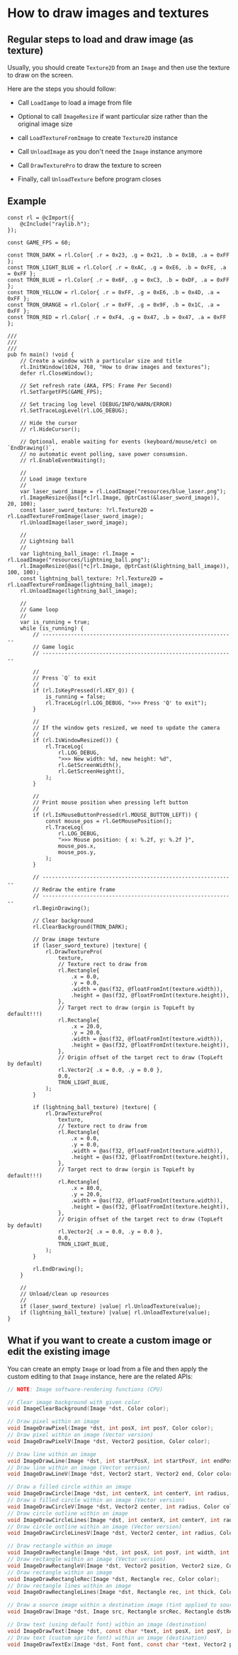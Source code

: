 * How to draw images and textures

** Regular steps to load and draw image (as texture)

Usually, you should create ~Texture2D~ from an ~Image~ and then use the texture to draw on the screen.

Here are the steps you should follow:

- Call ~LoadIamge~ to load a image from file

- Optional to call ~ImageResize~ if want particular size rather than the original image size

- call ~LoadTextureFromImage~ to create ~Texture2D~ instance

- Call ~UnloadImage~ as you don't need the ~Image~ instance anymore

- Call ~DrawTexturePro~ to draw the texture to screen

- Finally, call ~UnloadTexture~ before program closes


** Example

#+BEGIN_SRC zig
  const rl = @cImport({
      @cInclude("raylib.h");
  });

  const GAME_FPS = 60;

  const TRON_DARK = rl.Color{ .r = 0x23, .g = 0x21, .b = 0x1B, .a = 0xFF };
  const TRON_LIGHT_BLUE = rl.Color{ .r = 0xAC, .g = 0xE6, .b = 0xFE, .a = 0xFF };
  const TRON_BLUE = rl.Color{ .r = 0x6F, .g = 0xC3, .b = 0xDF, .a = 0xFF };
  const TRON_YELLOW = rl.Color{ .r = 0xFF, .g = 0xE6, .b = 0x4D, .a = 0xFF };
  const TRON_ORANGE = rl.Color{ .r = 0xFF, .g = 0x9F, .b = 0x1C, .a = 0xFF };
  const TRON_RED = rl.Color{ .r = 0xF4, .g = 0x47, .b = 0x47, .a = 0xFF };

  ///
  ///
  ///
  pub fn main() !void {
      // Create a window with a particular size and title
      rl.InitWindow(1024, 768, "How to draw images and textures");
      defer rl.CloseWindow();

      // Set refresh rate (AKA, FPS: Frame Per Second)
      rl.SetTargetFPS(GAME_FPS);

      // Set tracing log level (DEBUG/INFO/WARN/ERROR)
      rl.SetTraceLogLevel(rl.LOG_DEBUG);

      // Hide the cursor
      // rl.HideCursor();

      // Optional, enable waiting for events (keyboard/mouse/etc) on `EndDrawing()`,
      // no automatic event polling, save power consumsion.
      // rl.EnableEventWaiting();

      //
      // Load image texture
      //
      var laser_sword_image = rl.LoadImage("resources/blue_laser.png");
      rl.ImageResize(@as([*c]rl.Image, @ptrCast(&laser_sword_image)), 20, 100);
      const laser_sword_texture: ?rl.Texture2D = rl.LoadTextureFromImage(laser_sword_image);
      rl.UnloadImage(laser_sword_image);

      //
      // Lightning ball
      //
      var lightning_ball_image: rl.Image = rl.LoadImage("resources/lightning_ball.png");
      rl.ImageResize(@as([*c]rl.Image, @ptrCast(&lightning_ball_image)), 100, 100);
      const lightning_ball_texture: ?rl.Texture2D = rl.LoadTextureFromImage(lightning_ball_image);
      rl.UnloadImage(lightning_ball_image);

      //
      // Game loop
      //
      var is_running = true;
      while (is_running) {
          // -------------------------------------------------------------
          // Game logic
          // -------------------------------------------------------------

          //
          // Press `Q` to exit
          //
          if (rl.IsKeyPressed(rl.KEY_Q)) {
              is_running = false;
              rl.TraceLog(rl.LOG_DEBUG, ">>> Press 'Q' to exit");
          }

          //
          // If the window gets resized, we need to update the camera
          //
          if (rl.IsWindowResized()) {
              rl.TraceLog(
                  rl.LOG_DEBUG,
                  ">>> New width: %d, new height: %d",
                  rl.GetScreenWidth(),
                  rl.GetScreenHeight(),
              );
          }

          //
          // Print mouse position when pressing left button
          //
          if (rl.IsMouseButtonPressed(rl.MOUSE_BUTTON_LEFT)) {
              const mouse_pos = rl.GetMousePosition();
              rl.TraceLog(
                  rl.LOG_DEBUG,
                  ">>> Mouse position: { x: %.2f, y: %.2f }",
                  mouse_pos.x,
                  mouse_pos.y,
              );
          }

          // -------------------------------------------------------------
          // Redraw the entire frame
          // -------------------------------------------------------------
          rl.BeginDrawing();

          // Clear background
          rl.ClearBackground(TRON_DARK);

          // Draw image texture
          if (laser_sword_texture) |texture| {
              rl.DrawTexturePro(
                  texture,
                  // Texture rect to draw from
                  rl.Rectangle{
                      .x = 0.0,
                      .y = 0.0,
                      .width = @as(f32, @floatFromInt(texture.width)),
                      .height = @as(f32, @floatFromInt(texture.height)),
                  },
                  // Target rect to draw (orgin is TopLeft by default!!!)
                  rl.Rectangle{
                      .x = 20.0,
                      .y = 20.0,
                      .width = @as(f32, @floatFromInt(texture.width)),
                      .height = @as(f32, @floatFromInt(texture.height)),
                  },
                  // Origin offset of the target rect to draw (TopLeft by default)
                  rl.Vector2{ .x = 0.0, .y = 0.0 },
                  0.0,
                  TRON_LIGHT_BLUE,
              );
          }

          if (lightning_ball_texture) |texture| {
              rl.DrawTexturePro(
                  texture,
                  // Texture rect to draw from
                  rl.Rectangle{
                      .x = 0.0,
                      .y = 0.0,
                      .width = @as(f32, @floatFromInt(texture.width)),
                      .height = @as(f32, @floatFromInt(texture.height)),
                  },
                  // Target rect to draw (orgin is TopLeft by default!!!)
                  rl.Rectangle{
                      .x = 80.0,
                      .y = 20.0,
                      .width = @as(f32, @floatFromInt(texture.width)),
                      .height = @as(f32, @floatFromInt(texture.height)),
                  },
                  // Origin offset of the target rect to draw (TopLeft by default)
                  rl.Vector2{ .x = 0.0, .y = 0.0 },
                  0.0,
                  TRON_LIGHT_BLUE,
              );
          }

          rl.EndDrawing();
      }

      //
      // Unload/clean up resources
      //
      if (laser_sword_texture) |value| rl.UnloadTexture(value);
      if (lightning_ball_texture) |value| rl.UnloadTexture(value);
  }
#+END_SRC


** What if you want to create a custom image or edit the existing image

You can create an empty ~Image~ or load from a file and then apply the custom editing to that ~Image~ instance, here are the related APIs:

#+BEGIN_SRC c
  // NOTE: Image software-rendering functions (CPU)

  // Clear image background with given color
  void ImageClearBackground(Image *dst, Color color);

  // Draw pixel within an image
  void ImageDrawPixel(Image *dst, int posX, int posY, Color color);
  // Draw pixel within an image (Vector version)
  void ImageDrawPixelV(Image *dst, Vector2 position, Color color);

  // Draw line within an image
  void ImageDrawLine(Image *dst, int startPosX, int startPosY, int endPosX, int endPosY, Color color);
  // Draw line within an image (Vector version)
  void ImageDrawLineV(Image *dst, Vector2 start, Vector2 end, Color color);

  // Draw a filled circle within an image
  void ImageDrawCircle(Image *dst, int centerX, int centerY, int radius, Color color);
  // Draw a filled circle within an image (Vector version)
  void ImageDrawCircleV(Image *dst, Vector2 center, int radius, Color color);
  // Draw circle outline within an image
  void ImageDrawCircleLines(Image *dst, int centerX, int centerY, int radius, Color color);
  // Draw circle outline within an image (Vector version)
  void ImageDrawCircleLinesV(Image *dst, Vector2 center, int radius, Color color);

  // Draw rectangle within an image
  void ImageDrawRectangle(Image *dst, int posX, int posY, int width, int height, Color color);
  // Draw rectangle within an image (Vector version)
  void ImageDrawRectangleV(Image *dst, Vector2 position, Vector2 size, Color color);
  // Draw rectangle within an image
  void ImageDrawRectangleRec(Image *dst, Rectangle rec, Color color);
  // Draw rectangle lines within an image
  void ImageDrawRectangleLines(Image *dst, Rectangle rec, int thick, Color color);

  // Draw a source image within a destination image (tint applied to source)
  void ImageDraw(Image *dst, Image src, Rectangle srcRec, Rectangle dstRec, Color tint);

  // Draw text (using default font) within an image (destination)
  void ImageDrawText(Image *dst, const char *text, int posX, int posY, int fontSize, Color color);
  // Draw text (custom sprite font) within an image (destination) 
  void ImageDrawTextEx(Image *dst, Font font, const char *text, Vector2 position, float fontSize, float spacing, Color tint);
#+END_SRC
